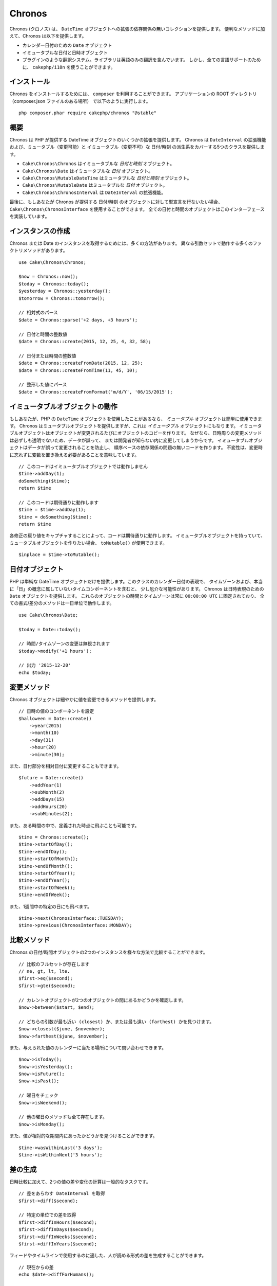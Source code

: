 Chronos
=======

Chronos (クロノス) は、 ``DateTime`` オブジェクトへの拡張の依存関係の無いコレクションを提供します。
便利なメソッドに加えて、Chronos は以下を提供します。

* カレンダー日付のための ``Date`` オブジェクト
* イミュータブルな日付と日時オブジェクト
* プラグインのような翻訳システム。ライブラリは英語のみの翻訳を含んでいます。
  しかし、全ての言語サポートのために、 ``cakephp/i18n`` を使うことができます。

インストール
------------

Chronos をインストールするためには、 ``composer`` を利用することができます。
アプリケーションの ROOT ディレクトリ（composer.json ファイルのある場所）
で以下のように実行します。 ::

    php composer.phar require cakephp/chronos "@stable"

概要
----

Chronos は PHP が提供する DateTime オブジェクトのいくつかの拡張を提供します。
Chronos は ``DateInterval`` の拡張機能および、ミュータブル（変更可能）と
イミュータブル（変更不可）な 日付/時刻 の派生系をカバーする5つのクラスを提供します。

* ``Cake\Chronos\Chronos`` はイミュータブルな *日付と時刻* オブジェクト。
* ``Cake\Chronos\Date`` はイミュータブルな *日付* オブジェクト。
* ``Cake\Chronos\MutableDateTime`` はミュータブルな *日付と時刻* オブジェクト。
* ``Cake\Chronos\MutableDate`` はミュータブルな *日付* オブジェクト。
* ``Cake\Chronos\ChronosInterval`` は ``DateInterval`` の拡張機能。

最後に、もしあなたが Chronos が提供する 日付/時刻 のオブジェクトに対して型宣言を行ないたい場合、
``Cake\Chronos\ChronosInterface`` を使用することができます。
全ての日付と時間のオブジェクトはこのインターフェースを実装しています。

インスタンスの作成
------------------

Chronos または Date のインスタンスを取得するためには、多くの方法があります。
異なる引数セットで動作する多くのファクトリメソッドがあります。 ::

    use Cake\Chronos\Chronos;

    $now = Chronos::now();
    $today = Chronos::today();
    $yesterday = Chronos::yesterday();
    $tomorrow = Chronos::tomorrow();

    // 相対式のパース
    $date = Chronos::parse('+2 days, +3 hours');

    // 日付と時間の整数値
    $date = Chronos::create(2015, 12, 25, 4, 32, 58);

    // 日付または時間の整数値
    $date = Chronos::createFromDate(2015, 12, 25);
    $date = Chronos::createFromTime(11, 45, 10);

    // 整形した値にパース
    $date = Chronos::createFromFormat('m/d/Y', '06/15/2015');

イミュータブルオブジェクトの動作
--------------------------------

もしあなたが、PHP の ``DateTime`` オブジェクトを使用したことがあるなら、
*ミュータブル* オブジェクトは簡単に使用できます。
Chronos はミュータブルオブジェクトを提供しますが、これは *イミュータブル* オブジェクトにもなります。
イミュータブルオブジェクトはオブジェクトが変更されるたびにオブジェクトのコピーを作ります。
なぜなら、日時周りの変更メソッドは必ずしも透明でないため、データが誤って、
または開発者が知らない内に変更してしまうからです。
イミュータブルオブジェクトはデータが誤って変更されることを防止し、
順序ベースの依存関係の問題の無いコードを作ります。
不変性は、変更時に忘れずに変数を置き換える必要があることを意味しています。 ::

    // このコードはイミュータブルオブジェクトでは動作しません
    $time->addDay(1);
    doSomething($time);
    return $time

    // このコードは期待通りに動作します
    $time = $time->addDay(1);
    $time = doSomething($time);
    return $time

各修正の戻り値をキャプチャすることによって、コードは期待通りに動作します。
イミュータブルオブジェクトを持っていて、ミュータブルオブジェクトを作りたい場合、
``toMutable()`` が使用できます。 ::

    $inplace = $time->toMutable();

日付オブジェクト
------------------

PHP は単純な DateTime オブジェクトだけを提供します。このクラスのカレンダー日付の表現で、
タイムゾーンおよび、本当に「日」の概念に属していないタイムコンポーネントを含むと、
少し厄介な可能性があります。
Chronos は日時表現のための ``Date`` オブジェクトを提供します。
これらのオブジェクトの時間とタイムゾーンは常に ``00:00:00 UTC`` に固定されており、
全ての書式/差分のメソッドは一日単位で動作します。 ::

    use Cake\Chronos\Date;

    $today = Date::today();

    // 時間/タイムゾーンの変更は無視されます
    $today->modify('+1 hours');

    // 出力 '2015-12-20'
    echo $today;

変更メソッド
------------

Chronos オブジェクトは細やかに値を変更できるメソッドを提供します。 ::

    // 日時の値のコンポーネントを設定
    $halloween = Date::create()
        ->year(2015)
        ->month(10)
        ->day(31)
        ->hour(20)
        ->minute(30);

また、日付部分を相対日付に変更することもできます。 ::

    $future = Date::create()
        ->addYear(1)
        ->subMonth(2)
        ->addDays(15)
        ->addHours(20)
        ->subMinutes(2);

また、ある時間の中で、定義された時点に飛ぶことも可能です。 ::

    $time = Chronos::create();
    $time->startOfDay();
    $time->endOfDay();
    $time->startOfMonth();
    $time->endOfMonth();
    $time->startOfYear();
    $time->endOfYear();
    $time->startOfWeek();
    $time->endOfWeek();

また、1週間中の特定の日にも飛べます。 ::

    $time->next(ChronosInterface::TUESDAY);
    $time->previous(ChronosInterface::MONDAY);

比較メソッド
------------

Chronos の日付/時間オブジェクトの2つのインスタンスを様々な方法で比較することができます。 ::

    // 比較のフルセットが存在します
    // ne, gt, lt, lte.
    $first->eq($second);
    $first->gte($second);

    // カレントオブジェクトが2つのオブジェクトの間にあるかどうかを確認します。
    $now->between($start, $end);

    // どちらの引数が最も近い (closest) か、または最も遠い (farthest) かを見つけます。
    $now->closest($june, $november);
    $now->farthest($june, $november);

また、与えられた値のカレンダーに当たる場所について問い合わせできます。 ::

    $now->isToday();
    $now->isYesterday();
    $now->isFuture();
    $now->isPast();

    // 曜日をチェック
    $now->isWeekend();

    // 他の曜日のメソッドも全て存在します。
    $now->isMonday();

また、値が相対的な期間内にあったかどうかを見つけることができます。 ::

    $time->wasWithinLast('3 days');
    $time->isWithinNext('3 hours');

差の生成
--------

日時比較に加えて、2つの値の差や変化の計算は一般的なタスクです。 ::

    // 差をあらわす DateInterval を取得
    $first->diff($second);

    // 特定の単位での差を取得
    $first->diffInHours($second);
    $first->diffInDays($second);
    $first->diffInWeeks($second);
    $first->diffInYears($second);

フィードやタイムラインで使用するのに適した、人が読める形式の差を生成することができます。 ::

    // 現在からの差
    echo $date->diffForHumans();

    // 別の時点からの差
    echo $date->diffForHumans($other); // 1時間前;

フォーマットの設定
------------------

Chronos は、出力した日時オブジェクトを表示するための多くのメソッドを提供します。 ::

    // setToStringFormat() が制御するフォーマットを使用します
    echo $date;

    // 別の標準フォーマット
    echo $time->toAtomString();      // 1975-12-25T14:15:16-05:00
    echo $time->toCookieString();    // Thursday, 25-Dec-1975 14:15:16 EST
    echo $time->toIso8601String();   // 1975-12-25T14:15:16-05:00
    echo $time->toRfc822String();    // Thu, 25 Dec 75 14:15:16 -0500
    echo $time->toRfc850String();    // Thursday, 25-Dec-75 14:15:16 EST
    echo $time->toRfc1036String();   // Thu, 25 Dec 75 14:15:16 -0500
    echo $time->toRfc1123String();   // Thu, 25 Dec 1975 14:15:16 -0500
    echo $time->toRfc2822String();   // Thu, 25 Dec 1975 14:15:16 -0500
    echo $time->toRfc3339String();   // 1975-12-25T14:15:16-05:00
    echo $time->toRssString();       // Thu, 25 Dec 1975 14:15:16 -0500
    echo $time->toW3cString();       // 1975-12-25T14:15:16-05:00

    // クォーター/週数を取得
    echo $time->toQuarter();         // 4;
    echo $time->toWeek();            // 52

    // 一般的なフォーマット
    echo $time->toTimeString();           // 14:15:16
    echo $time->toDateString();           // 1975-12-25
    echo $time->toDateTimeString();       // 1975-12-25 14:15:16
    echo $time->toFormattedDateString();  // Dec 25, 1975
    echo $time->toDayDateTimeString();    // Thu, Dec 25, 1975 2:15 PM

日付要素の抽出
--------------

日付オブジェクトのプロパティに直接アクセスして要素を取得することができます。 ::

    $time = new Chronos('2015-12-31 23:59:58');
    $time->year;    // 2015
    $time->month;   // 12
    $time->day;     // 31
    $time->hour     // 23
    $time->minute   // 59
    $time->second   // 58

以下のプロパティにもアクセスできます。 ::

- timezone
- timezoneName
- micro
- dayOfWeek
- dayOfMonth
- dayOfYear
- daysInMonth
- timestamp
- quarter

テストの支援
------------

単体テストを書いている時、現在時刻を固定すると便利です。Chronos は、
各クラスの現在時刻を修正することができます。
テストスイートの bootstrap 処理に以下を含めることができます。 ::

    Chronos::setTestNow(Chronos::now());
    MutableDateTime::setTestNow(MutableDateTime::now());
    Date::setTestNow(Date::now());
    MutableDate::setTestNow(MutableDate::now());

これでテストスイートが開始された時点で全てのオブジェクトの現在時刻を修正します。

例えば、 ``Chronos`` を過去のある瞬間に固定した場合、新たな ``Chronos``
のインスタンスが生成する ``now`` または相対時刻の文字列は、
固定された時刻の相対を返却します。 ::

    Chronos::setTestNow(new Chronos('1975-12-25 00:00:00'));

    $time = new Chronos(); // 1975-12-25 00:00:00
    $time = new Chronos('1 hour ago'); // 1975-12-24 23:00:00
